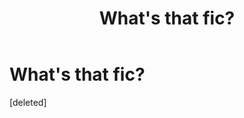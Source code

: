 #+TITLE: What's that fic?

* What's that fic?
:PROPERTIES:
:Score: 1
:DateUnix: 1607786083.0
:DateShort: 2020-Dec-12
:FlairText: What's That Fic?
:END:
[deleted]

